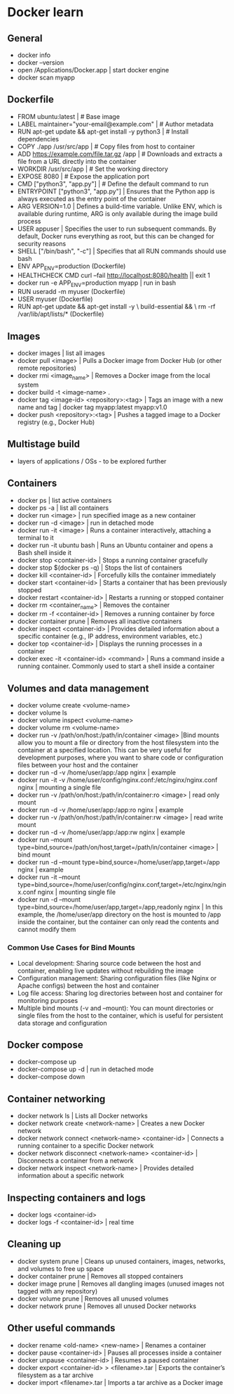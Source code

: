 * Docker learn
** General
  - docker info
  - docker --version
  - open /Applications/Docker.app | start docker engine 
  - docker scan myapp 

** Dockerfile
  - FROM ubuntu:latest | # Base image
  - LABEL maintainer="your-email@example.com" | # Author metadata
  - RUN apt-get update && apt-get install -y python3 | # Install dependencies
  - COPY ./app /usr/src/app | # Copy files from host to container
  - ADD https://example.com/file.tar.gz /app | # Downloads and extracts a file from a URL directly into the container
  - WORKDIR /usr/src/app | # Set the working directory
  - EXPOSE 8080 | # Expose the application port 
  - CMD ["python3", "app.py"] | # Define the default command to run
  - ENTRYPOINT ["python3", "app.py"] | Ensures that the Python app is always executed as the entry point of the container
  - ARG VERSION=1.0 | Defines a build-time variable. Unlike ENV, which is available during runtime, ARG is only available during the image build process
  - USER appuser | Specifies the user to run subsequent commands. By default, Docker runs everything as root, but this can be changed for security reasons
  - SHELL ["/bin/bash", "-c"] | Specifies that all RUN commands should use bash
  - ENV APP_ENV=production (Dockerfile)
  - HEALTHCHECK CMD curl --fail http://localhost:8080/health || exit 1 
  - docker run -e APP_ENV=production myapp | run in bash 
  - RUN useradd -m myuser (Dockerfile)
  - USER myuser (Dockerfile)
  - RUN apt-get update && apt-get install -y \
      build-essential && \
      rm -rf /var/lib/apt/lists/* (Dockerfile)
      
** Images
  - docker images | list all images
  - docker pull <image> | Pulls a Docker image from Docker Hub (or other remote repositories)
  - docker rmi <image_name> | Removes a Docker image from the local system
  - docker build -t <image-name> .
  - docker tag <image-id> <repository>:<tag> | Tags an image with a new name and tag |
    docker tag myapp:latest myapp:v1.0
  - docker push <repository>:<tag> | Pushes a tagged image to a Docker registry (e.g., Docker Hub)

** Multistage build
  - layers of applications / OSs - to be explored further

** Containers
  - docker ps | list active containers 
  - docker ps -a | list all containers 
  - docker run <image> | run specified image as a new container
  - docker run -d <image> | run in detached mode
  - docker run -it <image> | Runs a container interactively, attaching a terminal to it
  - docker run -it ubuntu bash | Runs an Ubuntu container and opens a Bash shell inside it
  - docker stop <container-id> | Stops a running container gracefully
  - docker stop $(docker ps -q) | Stops the list of containers 
  - docker kill <container-id> | Forcefully kills the container immediately
  - docker start <container-id> | 	Starts a container that has been previously stopped
  - docker restart <container-id> | Restarts a running or stopped container
  - docker rm <container_name> | Removes the container 
  - docker rm -f <container-id> | Removes a running container by force
  - docker container prune | Removes all inactive containers
  - docker inspect <container-id> | Provides detailed information about a specific container (e.g., IP address, environment variables, etc.)
  - docker top <container-id> | Displays the running processes in a container
  - docker exec -it <container-id> <command> | Runs a command inside a running container. Commonly used to start a shell inside a container

** Volumes and data management
  - docker volume create <volume-name>
  - docker volume ls
  - docker volume inspect <volume-name>
  - docker volume rm <volume-name>
  - docker run -v /path/on/host:/path/in/container <image> |Bind mounts allow you to mount a file or directory from the host filesystem into the container at a specified location. This can be very useful for development purposes, where you want to share code or configuration files between your host and the container
  - docker run -d -v /home/user/app:/app nginx | example 
  - docker run -it -v /home/user/config/nginx.conf:/etc/nginx/nginx.conf nginx | mounting a single file
  - docker run -v /path/on/host:/path/in/container:ro <image> | read only mount
  - docker run -d -v /home/user/app:/app:ro nginx | example 
  - docker run -v /path/on/host:/path/in/container:rw <image> | read write mount
  - docker run -d -v /home/user/app:/app:rw nginx | example
  - docker run --mount type=bind,source=/path/on/host,target=/path/in/container <image> | bind mount
  - docker run -d --mount type=bind,source=/home/user/app,target=/app nginx | example
  - docker run -it --mount type=bind,source=/home/user/config/nginx.conf,target=/etc/nginx/nginx.conf nginx | mounting single file
  - docker run -d --mount type=bind,source=/home/user/app,target=/app,readonly nginx | In this example, the /home/user/app directory on the host is mounted to /app inside the container, but the container can only read the contents and cannot modify them

*** Common Use Cases for Bind Mounts
  - Local development: Sharing source code between the host and container, enabling live updates without rebuilding the image
  - Configuration management: Sharing configuration files (like Nginx or Apache configs) between the host and container
  - Log file access: Sharing log directories between host and container for monitoring purposes
  - Multiple bind mounts (-v and --mount): You can mount directories or single files from the host to the container, which is useful for persistent data storage and configuration

** Docker compose
  - docker-compose up
  - docker-compose up -d | run in detached mode
  - docker-compose down

** Container networking
  - docker network ls | Lists all Docker networks
  - docker network create <network-name> | Creates a new Docker network
  - docker network connect <network-name> <container-id> | Connects a running container to a specific Docker network
  - docker network disconnect <network-name> <container-id> | Disconnects a container from a network
  - docker network inspect <network-name> | Provides detailed information about a specific network

** Inspecting containers and logs
  - docker logs <container-id>
  - docker logs -f <container-id> | real time 

** Cleaning up
  - docker system prune | Cleans up unused containers, images, networks, and volumes to free up space
  - docker container prune | Removes all stopped containers 
  - docker image prune | Removes all dangling images (unused images not tagged with any repository)
  - docker volume prune | Removes all unused volumes
  - docker network prune | Removes all unused Docker networks

** Other useful commands
  - docker rename <old-name> <new-name> | Renames a container
  - docker pause <container-id> | Pauses all processes inside a container
  - docker unpause <container-id> | Resumes a paused container
  - docker export <container-id> > <filename>.tar | Exports the container’s filesystem as a tar archive
  - docker import <filename>.tar | Imports a tar archive as a Docker image

